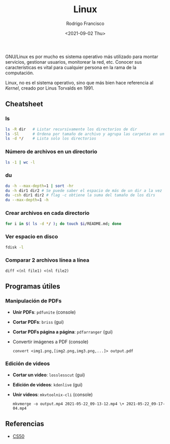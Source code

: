 #+title: Linux
#+author: Rodrigo Francisco
#+date: <2021-09-02 Thu>

GNU/Linux es por mucho es sistema operativo más utilizado para montar servicios, gestionar usuarios, monitorear la red, etc.
Conocer sus características es vital para cualquier persona en la rama de la computación.

Linux, no es el sistema operativo, sino que más bien hace referencia al /Kernel/, creado por Linus Torvalds en 1991.

[[./README.assets/linux.png]]

** Cheatsheet
*** ls

#+begin_src sh
ls -R dir 	# Listar recursivamente los directorios de dir
ls -Sl 		# Ordena por tamaño de archivo y agrupa las carpetas en un solo 'espacio'
ls -d */	# Lista solo los directorios 
#+end_src

*** Número de archivos en un directorio

  #+begin_src sh
  ls -1 | wc -l
  #+end_src

*** du

#+begin_src sh
du -h --max-depth=1 | sort -hr
du -h dir1 dir2 # Se puede saber el espacio de más de un dir a la vez
du -csh dir1 dir2 # flag -c obtiene la suma del tamaño de los dirs
du --max-depth=1 -h
#+end_src

*** Crear archivos en cada directorio

#+begin_src sh
for i in $( ls -d */ ); do touch $i/README.md; done
#+end_src

*** Ver espacio en disco

#+begin_src sh
fdisk -l
#+end_src

*** Comparar 2 archivos línea a línea
#+begin_src shell
diff <(nl file1) <(nl file2)
#+end_src

** Programas útiles

*** Manipulación de PDFs

- *Unir PDFs*: ~pdfunite~ (console)
- *Cortar PDFs*: ~briss~ (gui)
- *Cortar PDFs página a página*: ~pdfarranger~ (gui)
- Convertir imágenes a PDF (console)

  #+begin_src
  convert <img1.png,[img2.png,img3.png,...]> output.pdf
  #+end_src

*** Edición de videos

- *Cortar un video*: ~losslesscut~ (gui)
- *Edición de videos*: ~kdenlive~ (gui)
- *Unir videos*: ~mkvtoolnix-cli~ (console)

  #+begin_src
  mkvmerge -o output.mp4 2021-05-22_09-13-12.mp4 \+ 2021-05-22_09-17-04.mp4
  #+end_src

** Referencias
- [[https://www.cs.dartmouth.edu/~campbell/cs50/shell.html][CS50]]
